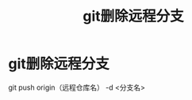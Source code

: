 :PROPERTIES:
:ID:       466f9b6a-268c-41ac-9411-77cb9ca96a15
:END:
#+title: git删除远程分支
#+filetags: git

* git删除远程分支
git push origin（远程仓库名） -d <分支名>
